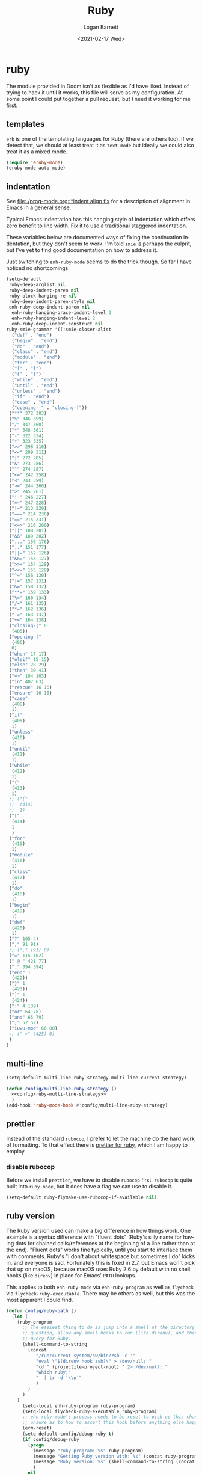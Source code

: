 #+title:     Ruby
#+author:    Logan Barnett
#+email:     logustus@gmail.com
#+date:      <2021-02-17 Wed>
#+language:  en
#+file_tags:
#+tags:

* ruby

The module provided in Doom isn't as flexible as I'd have liked. Instead of
trying to hack it until it works, this file will serve as my configuration. At
some point I could put together a pull request, but I need it working for me
first.

** templates

~erb~ is one of the templating languages for Ruby (there are others too).  If we
detect that, we should at least treat it as ~text-mode~ but ideally we could
also treat it as a mixed mode.

#+name: config/ruby-templates
#+begin_src emacs-lisp :results none :exports code :tangle no
(require 'eruby-mode)
(eruby-mode-auto-mode)
#+end_src


** indentation

See [[file:./prog-mode.org::*indent align fix]] for a description of alignment in
Emacs in a general sense.

Typical Emacs indentation has this hanging style of indentation which offers
zero benefit to line width. Fix it to use a traditional staggered indentation.

These variables below are documented ways of fixing the continuation
indentation, but they don't seem to work. I'm told =smie= is perhaps the
culprit, but I've yet to find good documentation on how to address it.

Just switching to =enh-ruby-mode= seems to do the trick though. So far I have
noticed no shortcomings.

#+name: config/ruby-mode-fix-hanging-indentation
#+begin_src emacs-lisp :results none :tangle no
(setq-default
 ruby-deep-arglist nil
 ruby-deep-indent-paren nil
 ruby-block-hanging-re nil
 ruby-deep-indent-paren-style nil
 enh-ruby-deep-indent-paren nil
  enh-ruby-hanging-brace-indent-level 2
  enh-ruby-hanging-indent-level 2
  enh-ruby-deep-indent-construct nil
ruby-smie-grammar '((:smie-closer-alist
  ("def" . "end")
  ("begin" . "end")
  ("do" . "end")
  ("class" . "end")
  ("module" . "end")
  ("for" . "end")
  ("[" . "]")
  ("{" . "}")
  ("while" . "end")
  ("until" . "end")
  ("unless" . "end")
  ("if" . "end")
  ("case" . "end")
  ("opening-|" . "closing-|"))
 ("**" 372 383)
 ("%" 346 359)
 ("/" 347 360)
 ("*" 348 361)
 ("-" 322 334)
 ("+" 323 335)
 (">>" 298 310)
 ("<<" 299 311)
 ("|" 272 285)
 ("&" 273 286)
 ("^" 274 287)
 ("<=" 242 258)
 ("<" 243 259)
 (">=" 244 260)
 (">" 245 261)
 ("!~" 246 227)
 ("=~" 247 228)
 ("!=" 213 229)
 ("===" 214 230)
 ("==" 215 231)
 ("<=>" 216 200)
 ("||" 188 201)
 ("&&" 189 202)
 ("..." 150 176)
 (".." 151 177)
 ("||=" 152 126)
 ("&&=" 153 127)
 (">>=" 154 128)
 ("<<=" 155 129)
 ("^=" 156 130)
 ("|=" 157 131)
 ("&=" 158 132)
 ("**=" 159 133)
 ("%=" 160 134)
 ("/=" 161 135)
 ("*=" 162 136)
 ("-=" 163 137)
 ("+=" 164 138)
 ("closing-|" 0
  (405))
 ("opening-|"
  (406)
  0)
 ("when" 17 17)
 ("elsif" 15 15)
 ("else" 28 29)
 ("then" 30 41)
 ("=>" 104 103)
 ("in" 407 63)
 ("rescue" 16 16)
 ("ensure" 16 16)
 ("case"
  (408)
  1)
 ("if"
  (409)
  1)
 ("unless"
  (410)
  1)
 ("until"
  (411)
  1)
 ("while"
  (412)
  1)
 ("{"
  (413)
  1)
 ;; ("["
 ;;  (414)
 ;;  1)
 ("["
  (414)
  1
  )
 ("for"
  (415)
  1)
 ("module"
  (416)
  1)
 ("class"
  (417)
  1)
 ("do"
  (418)
  1)
 ("begin"
  (419)
  1)
 ("def"
  (420)
  1)
 ("?" 165 4)
 ("," 91 91)
 ;; ("," (91) 0)
 ("=" 115 102)
 (" @ " 421 77)
 ("." 394 394)
 ("end" 1
  (422))
 ("}" 1
  (423))
 ("]" 1
  (424))
 (":" 4 139)
 ("or" 64 78)
 ("and" 65 79)
 (";" 52 52)
 ("iuwu-mod" 66 80)
 ;; ("->" (425) 0)
 )
)
#+end_src

** multi-line

#+name: config/ruby-multi-line-strategy
#+begin_src emacs-lisp :results none :tangle no
(setq-default multi-line-ruby-strategy multi-line-current-strategy)
#+end_src

#+name: config/ruby-multi-line-strategy-hook
#+begin_src emacs-lisp :results none :tangle no :noweb yes
(defun config/multi-line-ruby-strategy ()
  <<config/ruby-multi-line-strategy>>
  )
(add-hook 'ruby-mode-hook #'config/multi-line-ruby-strategy)
#+end_src

** prettier

Instead of the standard =rubocop=, I prefer to let the machine do the hard work
of formatting. To that effect there is [[https://github.com/prettier/plugin-ruby][prettier for ruby]], which I am happy to
employ.

*** disable rubocop

Before we install =prettier=, we have to disable =rubocop= first. =rubocop= is
quite built into =ruby-mode=, but it does have a flag we can use to disable it.

#+name: config/ruby-rubocop-disable
#+begin_src emacs-lisp :results none
(setq-default ruby-flymake-use-rubocop-if-available nil)
#+end_src
** ruby version

The Ruby version used can make a big difference in how things work.  One example
is a syntax difference with "fluent dots" (Ruby's silly name for having dots for
chained calls/references at the beginning of a line rather than at the end).
"Fluent dots" works fine typically, until you start to interlace them with
comments.  Ruby's "I don't about whitespace but sometimes I do" kicks in, and
everyone is sad.  Fortunately this is fixed in 2.7, but Emacs won't pick that up
on macOS, because macOS uses Ruby 2.6 by default with no shell hooks (like
=direnv=) in place for Emacs' =PATH= lookups.

This applies to both =enh-ruby-mode= via =enh-ruby-program= as well as
=flycheck= via =flycheck-ruby-executable=.  There may be others as well, but
this was the most apparent I could find.

#+name: config/ruby-exec-version
#+begin_src emacs-lisp :results none :tangle no
(defun config/ruby-path ()
  (let (
    (ruby-program
      ;; The easiest thing to do is jump into a shell at the directory in
      ;; question, allow any shell hooks to run (like direnv), and then
      ;; query for Ruby.
      (shell-command-to-string
        (concat
           "/run/current-system/sw/bin/zsh -c '"
           "eval \"$(direnv hook zsh)\" > /dev/null; "
           "cd " (projectile-project-root) " 2> /dev/null; "
           "which ruby;"
           "' | tr -d '\\n'"
           )
        )
      )
    )
      (setq-local enh-ruby-program ruby-program)
      (setq-local flycheck-ruby-executable ruby-program)
      ;; ehn-ruby-mode's process needs to be reset to pick up this change.  I'm
      ;; unsure as to how to assert this hook before anything else happens.
      (erm-reset)
      (setq-default config/debug-ruby t)
      (if config/debug-ruby
        (progn
          (message "ruby-program: %s" ruby-program)
          (message "Getting Ruby version with: %s" (concat ruby-program " --version"))
          (message "Ruby version: %s" (shell-command-to-string (concat ruby-program " --version")))
          )
        nil
        )
    )
  )
(add-hook 'enh-ruby-mode-hook #'config/ruby-path)
#+end_src


** stitch

#+begin_src emacs-lisp :results none :noweb yes
(use-package "enh-ruby-mode"
  :mode "\\.rb\\'" "\\`Gemfile" "\\.gemspec\\'"
  :init
  ;; Lifted from what ruby-mode uses.
  (add-to-list 'auto-mode-alist '("\\(?:\\.\\(?:rbw?\\|ru\\|rake\\|thor\\|jbuilder\\|rabl\\|gemspec\\|podspec\\)\\|/\\(?:Gem\\|Rake\\|Cap\\|Thor\\|Puppet\\|Berks\\|Brew\\|Vagrant\\|Guard\\|Pod\\)file\\)\\'" . enh-ruby-mode))
  ;; Selects the right mode from the shebang.
  (add-to-list 'interpreter-mode-alist '("ruby" . enh-ruby-mode))
  <<config/ruby-exec-version>>
  <<config/ruby-rubocopy-disable>>
  <<config/ruby-multi-line-strategy-hook>>
  <<config/ruby-mode-fix-hanging-indentation>>
  ;; Leave this disabled for now.  It grays out everything that's an ERB
  ;; template expression!  See:
  ;; https://github.com/petere/emacs-eruby-mode/issues/2
  ;; One could override `eruby-standard-face' I think.
  ;; <<config/ruby-templates>>
  :config
 )
#+end_src
